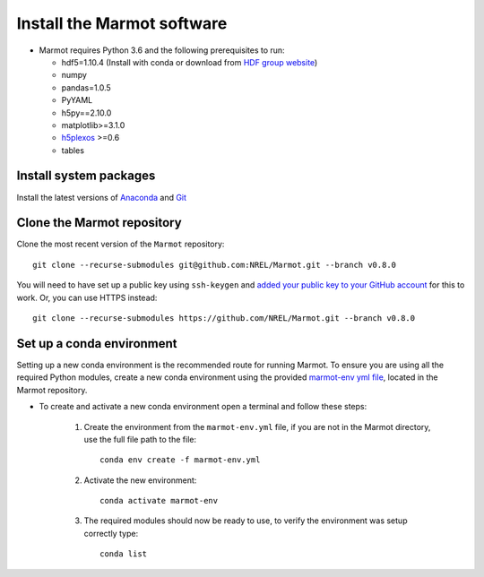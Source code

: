 .. raw:: html

    <style>
        h2  {border-bottom: 1px solid gray;}
    </style>

   <script>
      var arr = document.getElementsByClassName('reference internal');
      for(var i = 0; i < arr.length; i++) {
      arr[i].innerHTML = arr[i].innerHTML.replace(/\./g, '.<wbr/>');
      }
   </script>

Install the Marmot software
=============================

- Marmot requires Python 3.6 and the following prerequisites to run:
  
  * hdf5=1.10.4 (Install with conda or download from `HDF group website <https://www.hdfgroup.org/downloads/hdf5>`_)
  * numpy
  * pandas=1.0.5
  * PyYAML
  * h5py==2.10.0
  * matplotlib>=3.1.0
  * `h5plexos <https://github.com/NREL/h5plexos>`_ >=0.6
  * tables

Install system packages
-------------------------

Install the latest versions of `Anaconda <https://www.anaconda.com/products/individual>`_ and `Git <https://git-scm.com/>`_

Clone the Marmot repository
-----------------------------

Clone the most recent version of the ``Marmot`` repository::

   git clone --recurse-submodules git@github.com:NREL/Marmot.git --branch v0.8.0

You will need to have set up a public key using ``ssh-keygen`` and `added your public key to your GitHub account
<https://github.com/settings/ssh/new>`_ for this to work. Or, you can use HTTPS instead::

    git clone --recurse-submodules https://github.com/NREL/Marmot.git --branch v0.8.0

Set up a conda environment
---------------------------

Setting up a new conda environment is the recommended route for running Marmot.
To ensure you are using all the required Python modules, create a new conda 
environment using the provided `marmot-env yml file <https://github.com/NREL/Marmot/blob/main/marmot-env.yml>`_, 
located in the Marmot repository.

- To create and activate a new conda environment open a terminal and follow these steps:

   1. Create the environment from the ``marmot-env.yml`` file, if you are not in the Marmot directory, use the full file path to the file::

         conda env create -f marmot-env.yml

   2. Activate the new environment::
   
         conda activate marmot-env

   3. The required modules should now be ready to use, to verify the environment was setup correctly type::

         conda list


